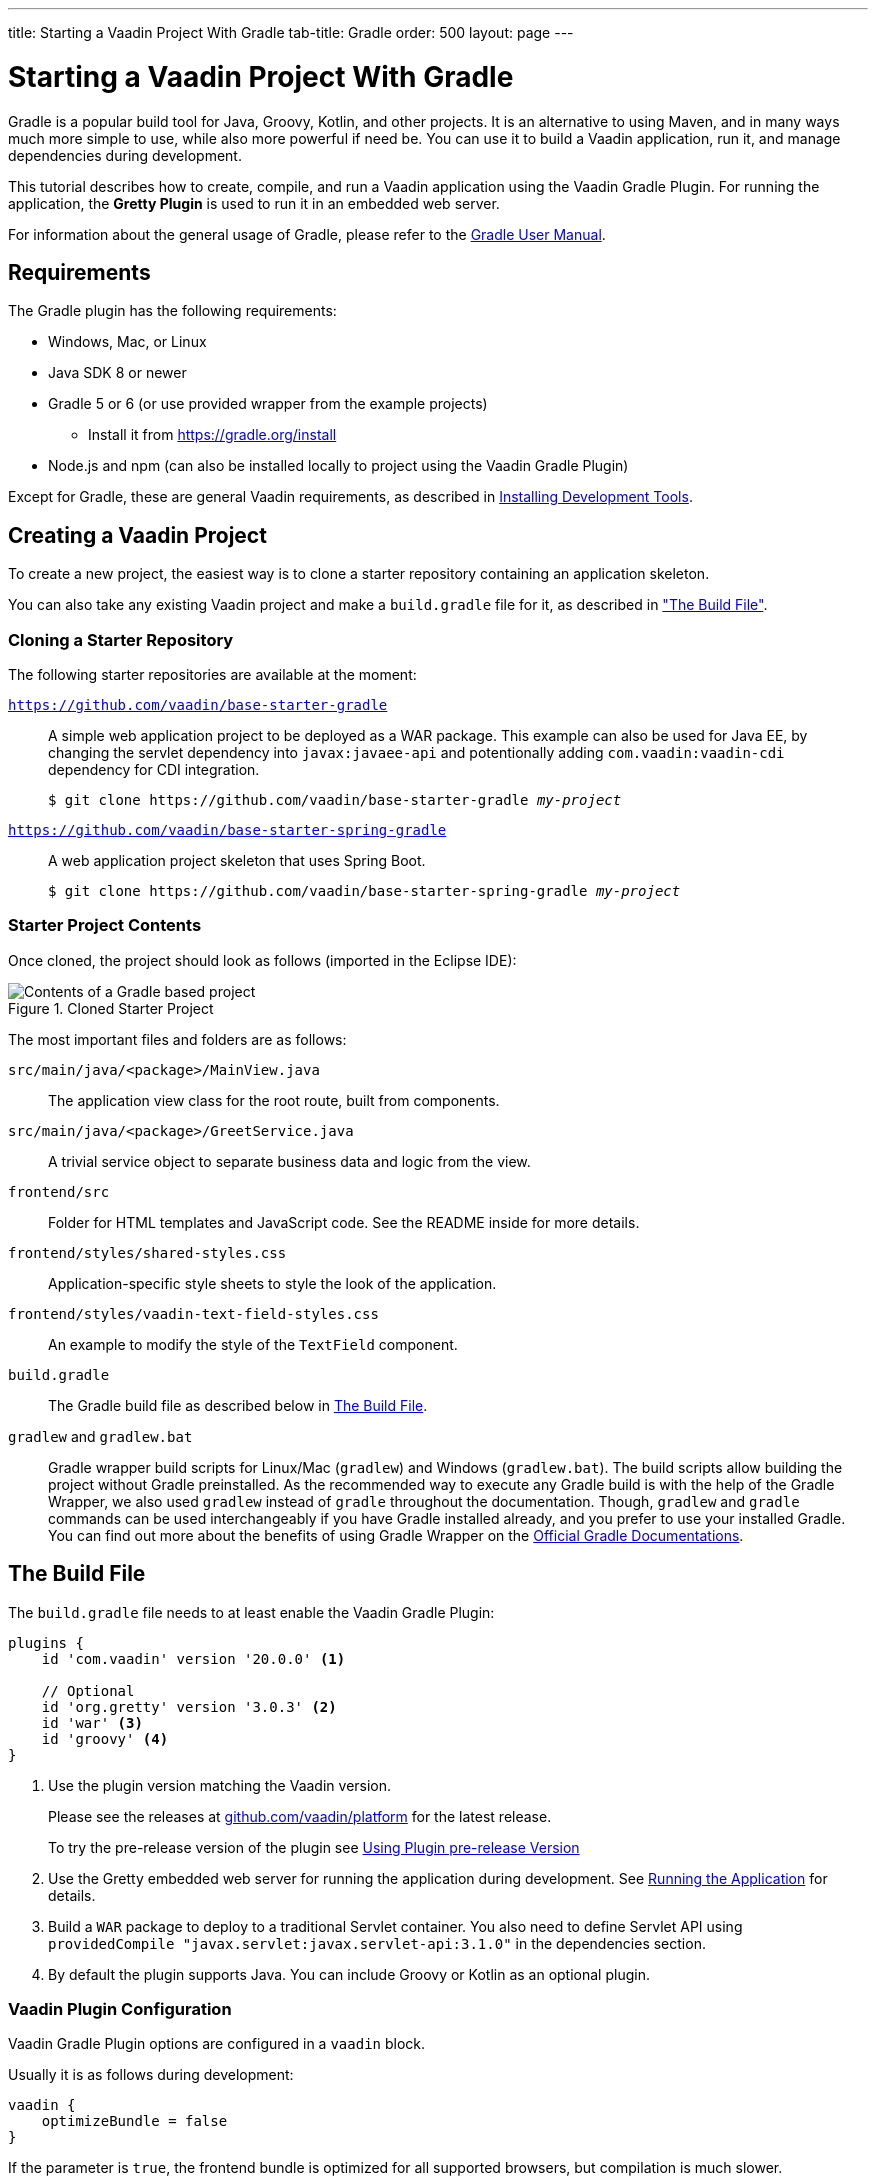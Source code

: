 ---
title: Starting a Vaadin Project With Gradle
tab-title: Gradle
order: 500
layout: page
---

= Starting a Vaadin Project With Gradle

[role="since:com.vaadin:vaadin@V20 standalone"]
--
--

[.introText]
Gradle is a popular build tool for Java, Groovy, Kotlin, and other projects.
It is an alternative to using Maven, and in many ways much more simple to use, while also more powerful if need be.
You can use it to build a Vaadin application, run it, and manage dependencies during development.

This tutorial describes how to create, compile, and run a Vaadin application using the Vaadin Gradle Plugin.
For running the application, the *Gretty Plugin* is used to run it in an embedded web server.

For information about the general usage of Gradle, please refer to the link:https://docs.gradle.org/current/userguide/userguide.html[Gradle User Manual].

== Requirements

The Gradle plugin has the following requirements:

* Windows, Mac, or Linux
* Java SDK 8 or newer
* Gradle 5 or 6 (or use provided wrapper from the example projects)
** Install it from https://gradle.org/install
* Node.js and npm (can also be installed locally to project using the Vaadin Gradle Plugin)

Except for Gradle, these are general Vaadin requirements, as described in <<{articles}/guide/install#,Installing Development Tools>>.

== Creating a Vaadin Project

To create a new project, the easiest way is to clone a starter repository containing an application skeleton.

You can also take any existing Vaadin project and make a `build.gradle` file for it, as described in <<build-file, "The Build File">>.

=== Cloning a Starter Repository

The following starter repositories are available at the moment:

`link:https://github.com/vaadin/base-starter-gradle[https://github.com/vaadin/base-starter-gradle]`::
  A simple web application project to be deployed as a WAR package.
This example can also be used for Java EE, by changing the servlet dependency into `javax:javaee-api` and potentionally adding `com.vaadin:vaadin-cdi` dependency for CDI integration.
+
[subs="normal"]
----
$ git clone pass:[https://github.com/vaadin/base-starter-gradle] _my-project_
----

`link:https://github.com/vaadin/base-starter-spring-gradle[https://github.com/vaadin/base-starter-spring-gradle]`::
  A web application project skeleton that uses Spring Boot.
+
[subs="normal"]
----
$ git clone pass:[https://github.com/vaadin/base-starter-spring-gradle] _my-project_
----

=== Starter Project Contents

Once cloned, the project should look as follows (imported in the Eclipse IDE):

[#newproject-image]
.Cloned Starter Project
image::_images/gradle-project-created-annotated.png[Contents of a Gradle based project]

The most important files and folders are as follows:

`src/main/java/<package>/MainView.java`::
  The application view class for the root route, built from components.

`src/main/java/<package>/GreetService.java`::
  A trivial service object to separate business data and logic from the view.

`frontend/src`::
  Folder for HTML templates and JavaScript code.
  See the README inside for more details.

`frontend/styles/shared-styles.css`::
  Application-specific style sheets to style the look of the application.

`frontend/styles/vaadin-text-field-styles.css`::
  An example to modify the style of the `TextField` component.

`build.gradle`::
  The Gradle build file as described below in <<build-file>>.

`gradlew` and `gradlew.bat`::
  Gradle wrapper build scripts for Linux/Mac (`gradlew`) and Windows (`gradlew.bat`).
  The build scripts allow building the project without Gradle preinstalled.
  As the recommended way to execute any Gradle build is with the help of the Gradle Wrapper, we also used `gradlew` instead of `gradle` throughout the documentation.
  Though, `gradlew` and `gradle` commands can be used interchangeably if you have Gradle installed already, and you prefer to use your installed Gradle.
  You can find out more about the benefits of using Gradle Wrapper on the https://docs.gradle.org/current/userguide/gradle_wrapper.html[Official Gradle Documentations].

[[build-file]]
== The Build File

The `build.gradle` file needs to at least enable the Vaadin Gradle Plugin:

----
plugins {
    id 'com.vaadin' version '20.0.0' <1>

    // Optional
    id 'org.gretty' version '3.0.3' <2>
    id 'war' <3>
    id 'groovy' <4>
}
----
<1> Use the plugin version matching the Vaadin version.
+
Please see the releases at https://github.com/vaadin/platform/releases[github.com/vaadin/platform] for the latest release.
+
To try the pre-release version of the plugin see <<pre-release,Using Plugin pre-release Version>>
<2> Use the Gretty embedded web server for running the application during development.
See <<running>> for details.
<3> Build a `WAR` package to deploy to a traditional Servlet container.
You also need to define Servlet API using `providedCompile "javax.servlet:javax.servlet-api:3.1.0"` in the dependencies section.
<4> By default the plugin supports Java.
You can include Groovy or Kotlin as an optional plugin.

[[build-file.vaadin-options]]
=== Vaadin Plugin Configuration

Vaadin Gradle Plugin options are configured in a `vaadin` block.

Usually it is as follows during development:

----
vaadin {
    optimizeBundle = false
}
----

If the parameter is `true`, the frontend bundle is optimized for all supported browsers, but compilation is much slower.

For configuration options see <<all-options,plugin configuration options>>


[[build-file.repositories]]
=== Configuring Repositories

The `repositories` section defines the locations to search for packages.
At least the repository holding Vaadin libraries is needed.
They are available from `jcenter`.

----
repositories {
  jcenter()
}
----

You can use any Gradle repository definitions in the block.
See https://docs.gradle.org/current/userguide/declaring_repositories.html[Declaring repositories] in Gradle documentation for more information.

[[build-file.dependencies]]
=== Configuring Dependencies

You need to add `vaadin-core` or `vaadin` library as a Java dependency:

----
dependencies {
  implementation "com.vaadin:vaadin-core:20.+"
}
----

With `20.+` version specification, you choose to use the latest version of Vaadin, but you can also give exact version.

See https://docs.gradle.org/current/userguide/declaring_dependencies.html[Declaring dependencies] in Gradle documentation for further details.

[[build-file.other]]
=== Other Configuration

In the starter project, default targets are defined for convenience, so that you can run `gradle` without specifying any tasks:

----
defaultTasks("clean", "vaadinBuildFrontend", "build")
----

[[compiling]]
== Compiling

If you defined the default tasks as described above in <<build-file.other>>, you can run:

----
$ ./gradlew
----

on Windows:

----
$ gradlew
----

.Unix style of running gradlew would be used for the rest of this document
[NOTE]
To avoid unnecessary verbosity, only Unix Systems style of running `./gradlew` is used for the rest of this documentation.
Obviously, you must replace it with `gradlew` if you are on a Windows machine.

Otherwise, the project builds with the standard `build` task.
However, on the first time and also otherwise if it is necessary, you need to build the Vaadin frontend.

----
$ ./gradlew vaadinBuildFrontend build
----

[[compiling.tasks]]
=== Vaadin Tasks

The Vaadin-related tasks handled by the plugin are as follows:

`vaadinPrepareFrontend`::
  Checks that `node.js` and `npm` are installed, copies frontend resources, and creates or updates `package.json` and `webpack.config.json` files.
  The frontend resources are inside `.jar` dependencies, and copied to `node_modules`.

`vaadinBuildFrontend`::
  Builds the frontend bundle with the webpack utility.
  Vaadin frontend resources, such as HTML, JavaScript, CSS, and images, are bundled to optimize loading the frontend.
  This task is not executed automatically on the `build` and other targets, so you need to run it explicitly.

`vaadinClean`::
  Cleans the project and removes `node_modules`, `package-lock.json`, `webpack.generated.js`, `tsconfig.json`, `types.d.ts`, `pnpm-lock.yaml` and `pnpmfile.js`.
  You need to run this task if you upgrade Vaadin version and in other such situations.

To get the complete list of tasks handled by the configured plugins, enter:

----
$ ./gradlew tasks
----

[[running]]
== Running the Application

For running the application during development, the Gradle plugin supports the Gretty plugin, which runs the application in an embedded web server.
You can do that either in an IDE or at command-line as follows.

See https://akhikhl.github.io/gretty-doc/index.html[Gretty documentation] for a complete reference on using Gretty.

One way to enable the Gretty plugin is in the `plugin` section of the `gradle.build` file, as in the starter project:

----
plugins {
  ...
  id 'org.gretty' version '3.0.3'
}
----

You can configure Gretty further in an optional `gretty` block:

----
gretty {
    contextPath = "/" <1>
    servletContainer = "jetty9.4" <2>
}
----
<1> Sets the context path to root path.
The default context path contains the project name, so the URL would be `http://localhost:8080/myproject` (or whatever your project name is).
<2> Use Jetty as the servlet container, with the specified version.

The application is started with the `appRun` task:

----
 $ ./gradlew appRun
----

The task compiles the application and starts the web server in `http://localhost:8080/` (if the root context path is configured as described above).

== Developing in the Eclipse IDE

Gradle has first-class support at least in the Eclipse IDE, IDEA, NetBeans, and Android Studio.
The following part explores how to create, import, and develop a Vaadin Gradle project in the Eclipse IDE.

=== Importing a New Project

You create a new Vaadin project either by cloning the repository on command-line and importing it to Eclipse as a Gradle project.

. Clone the starter repository of you choice as described earlier.
. Select *menu:File[Import > Gradle > Existing Gradle Project]*.
. Enter or select the *Project root directory*.
. Click *Finish*.

The project should appear in the *Project Explorer* and look like depicted in <<newproject-image>>.

You should now see the *Gradle Tasks* tab; you can browse all the various available tasks.

.Gradle Tasks tab in Eclipse
image::_images/gradle-eclipse-tasks.png[Gradle Tasks tab in eclipse]

=== Running the Application

You can run the project using Gretty in an embedded web server.

. Open the *Gradle Tasks* tab
. Double-click the `gretty` -> `appRun` task
** The *Gradle Executions* tab opens and shows build progress
. When the `:apprun` task is running, open the browser at `http://localhost:8080`.
. To stop the server go to the *Console* tab and press any key.

[[production]]
== Going to Production

To build a web application as a WAR package, you need the `war` plugin.
You also need to enable it.

In `build.gradle`, you need to include the plugin and enable `WAR` build:
----
plugins {
  ...
  id 'war'
}

war {
    enabled=true
}
----

When making a production-ready build, the Vaadin Gradle Plugin transpiles the client-side dependencies to legacy browsers, as described in <<{articles}/guide/production#,Deploying to Production>>.
You enable that by either setting it in `build.gradle` or at command-line when invoking Gradle.

In `build.gradle`:

----
vaadin {
   productionMode = true
}
----

At command-line:

----
$ ./gradlew -Pvaadin.productionMode=true war
----

[[pre-release]]
== Using Plugin Snapshot Version

A snapshot version of the plugin is pushed to the pre-release repository.

To use the pre-released plugin add the `vaadin-prereleases` repository to the project `settings.gradle` file.

.Plugin repository added to settings file
----
pluginManagement {
    repositories {
        maven { url = 'https://maven.vaadin.com/vaadin-prereleases' }
        gradlePluginPortal()
    }
}
----

Then the plugin needs to be defined and applied in the `build.gradle` file.

.Define snapshot plugin
----
buildscript {
    ...
    dependencies {
        classpath group: 'com.vaadin',
                name: 'vaadin-gradle-plugin',
                version: '20.0-SNAPSHOT'
    }
}

plugins {
    ...
}

apply plugin: 'com.vaadin'
----

[[all-options]]
== Plugin Configuration Options

In this list are all configuration options with their default values:

`productionMode: Boolean = false`::
Define if application is running in productionMode.
Defaults to false.
For production, the frontend is transpiled for older browsers and optimized, as described in <<{articles}/guide/production#,Deploying to Production>>.
Running the `vaadinBuildFrontend` task automatically switches this to `true`, so there is no need to configure anything.

`webpackOutputDirectory: File? = null`::
The folder where webpack should output `index.js` and other generated files.
Defaults to `null` which uses the automatically detected value of the main SourceSet, usually `build/resources/main/META-INF/VAADIN/webapp/`.

`npmFolder: File = project.projectDir`::
The folder where `package.json` file is located.
Default is project root dir.

`webpackTemplate: String = FrontendUtils.WEBPACK_CONFIG`::
Copy the `webapp.config.js` from the specified URL if missing.
Default is the template provided by this plugin.
Set it to empty string to disable the feature.

`webpackGeneratedTemplate: String = FrontendUtils.WEBPACK_GENERATED`::
Copy the `webapp.generated.js` from the specified URL.
Default is the template provided by this plugin.
Set it to empty string to disable the feature.

`generatedFolder: File(project.projectDir, "target/frontend")`::
Target folder for generated files used by webpack.

`frontendDirectory: File(project.projectDir, "frontend")`::
The directory with the frontend source files of the project.

`generateBundle: Boolean = true`::
Generate a bundle from the project frontend sources if true.

`runNpmInstall: Boolean = true`::
Run `npm install` after updating dependencies.

`generateEmbeddableWebComponents: Boolean = true`::
Generate web components from WebComponentExporter inheritors.

`frontendResourcesDirectory: File = File(project.projectDir, Constants.LOCAL_FRONTEND_RESOURCES_PATH)`::
Defines the project frontend directory from where resources should be copied from for use with webpack.

`optimizeBundle: Boolean = true`::
Use byte code scanner strategy to discover frontend components.

`pnpmEnable: Boolean = true`::
Instructs to use pnpm for installing npm frontend resources.
Default is true

`requireHomeNodeExec: Boolean = false`::
Whether vaadin home node executable usage is forced.
If it's set to `true` then vaadin home 'node' is checked and installed if absent.
This is then be used instead of globally or locally installed 'node'.

`useDeprecatedV14Bootstrapping: Boolean = false`::
Defines if the application should run in legacy V14 bootstrap mode.
Defaults to false.

`eagerServerLoad: Boolean = false`::
Define if the initial UIDL object is added to the bootstrap `index.html`.
Defaults to false.

`applicationProperties: File = File(project.projectDir, "src/main/resources/application.properties")`::
Application properties file in Spring project.

`openApiJsonFile: File = File(project.buildDir, "generated-resources/openapi.json")`::
Generated path of the OpenAPI JSON.

`javaSourceFolder: File = File(project.projectDir, "src/main/java")`::
Java source folders for connect scanning.

`generatedTsFolder: File = File(project.projectDir, "frontend/generated")`::
Folder where Flow puts TS API files for client projects.

`nodeVersion: String = "v14.15.4"`::
The `node.js` version to be used when `node.js` is installed automatically by Vaadin, for example `"v14.15.4"`.
Defaults to `[FrontendTools.DEFAULT_NODE_VERSION]`.

`nodeDownloadRoot: String = "https://nodejs.org/dist/"`::
URL to download `node.js` from.
This can be needed in corporate environments where the `node.js` download is provided from an intranet mirror.
Defaults to `[NodeInstaller.DEFAULT_NODEJS_DOWNLOAD_ROOT]`.

`resourceOutputDirectory: File = File(project.buildDir, "vaadin-generated")`::
Define the output directory for generated non-served resources, such as the token file.
Defaults to `build/vaadin-generated` folder.

////
== Further Reading

TODO
////
